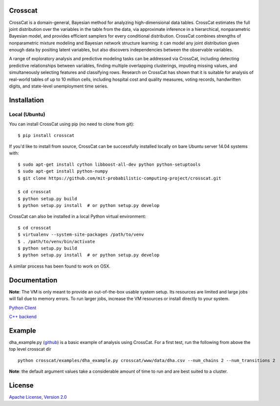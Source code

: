 Crosscat
========

CrossCat is a domain-general, Bayesian method for analyzing high-dimensional data tables. CrossCat estimates the full joint distribution over the variables in the table from the data, via approximate inference in a hierarchical, nonparametric Bayesian model, and provides efficient samplers for every conditional distribution. CrossCat combines strengths of nonparametric mixture modeling and Bayesian network structure learning: it can model any joint distribution given enough data by positing latent variables, but also discovers independencies between the observable variables.

A range of exploratory analysis and predictive modeling tasks can be addressed via CrossCat, including detecting predictive relationships between variables, finding multiple overlapping clusterings, imputing missing values, and simultaneously selecting features and classifying rows. Research on CrossCat has shown that it is suitable for analysis of real-world tables of up to 10 million cells, including hospital cost and quality measures, voting records, handwritten digits, and state-level unemployment time series.

Installation
===============
Local (Ubuntu)
--------------

You can install CrossCat using pip (no need to clone from git)::

$ pip install crosscat

If you'd like to install from source, CrossCat can be successfully installed locally on bare Ubuntu server 14.04 systems with::

    $ sudo apt-get install cython libboost-all-dev python python-setuptools
    $ sudo apt-get install python-numpy
    $ git clone https://github.com/mit-probabilistic-computing-project/crosscat.git

    $ cd crosscat
    $ python setup.py build
    $ python setup.py install  # or python setup.py develop

CrossCat can also be installed in a local Python virtual environment: ::

    $ cd crosscat
    $ virtualenv --system-site-packages /path/to/venv
    $ . /path/to/venv/bin/activate
    $ python setup.py build
    $ python setup.py install  # or python setup.py develop

A similar process has been found to work on OSX.

Documentation
=============

**Note**: The VM is only meant to provide an out-of-the-box usable system setup.  Its resources are limited and large jobs will fail due to memory errors.  To run larger jobs, increase the VM resources or install directly to your system.


`Python Client`_

.. _`Python Client`: https://docs.google.com/file/d/0B_CtKGJ4pH2TdmNRZkhmamg5aVU/edit?usp=drive_web)

`C++ backend`_

.. _`C++ backend`: https://docs.google.com/file/d/0B_CtKGJ4pH2TeVo0Zk5IT3V6S0E/edit?usp=drive_web)

Example
========

dha\_example.py (github_) is a basic example of analysis using CrossCat.  For a first test, run the following from above the top level crosscat dir

.. _github: https://github.com/mit-probabilistic-computing-project/crosscat/blob/master/examples/dha_example.py

::

    python crosscat/examples/dha_example.py crosscat/www/data/dha.csv --num_chains 2 --num_transitions 2


**Note**: the default argument values take a considerable amount of time to run and are best suited to a cluster.

License
=======

`Apache License, Version 2.0`_

.. _`Apache License, Version 2.0`: https://github.com/mit-probabilistic-computing-project/crosscat/blob/master/LICENSE)
